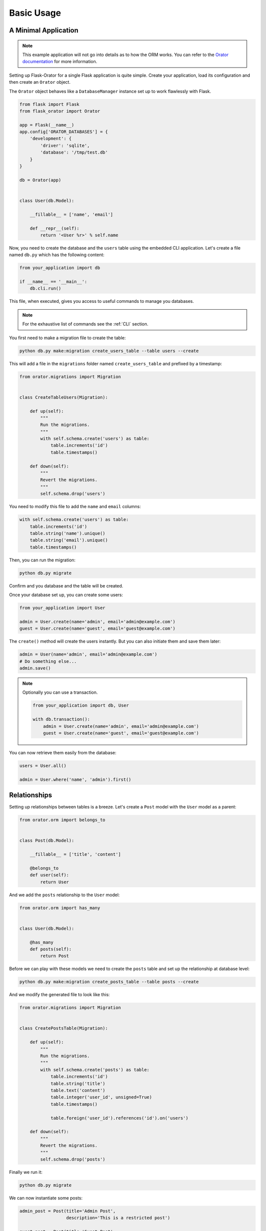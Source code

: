 .. _BasicUsage:

Basic Usage
###########


A Minimal Application
=====================

.. note::

    This example application will not go into details as to how the ORM works.
    You can refer to the `Orator documentation <http://orator-orm.com/docs>`_ for more information.


Setting up Flask-Orator for a single Flask application is quite simple.
Create your application, load its configuration and then create an ``Orator``
object.

The ``Orator`` object behaves like a ``DatabaseManager`` instance set up
to work flawlessly with Flask.


.. code-block:: python

    from flask import Flask
    from flask_orator import Orator

    app = Flask(__name__)
    app.config['ORATOR_DATABASES'] = {
        'development': {
            'driver': 'sqlite',
            'database': '/tmp/test.db'
        }
    }

    db = Orator(app)


    class User(db.Model):

        __fillable__ = ['name', 'email']

        def __repr__(self):
            return '<User %r>' % self.name


Now, you need to create the database and the ``users`` table using the embedded CLI application.
Let's create a file named ``db.py`` which has the following content:

.. code-block:: python

    from your_application import db

    if __name__ == '__main__':
        db.cli.run()

This file, when executed, gives you access to useful commands to manage you databases.

.. note::

    For the exhaustive list of commands see the :ref:`CLI` section.

You first need to make a migration file to create the table:

.. code-block:: text

    python db.py make:migration create_users_table --table users --create

This will add a file in the ``migrations`` folder named ``create_users_table``
and prefixed by a timestamp:

.. code-block:: python

    from orator.migrations import Migration


    class CreateTableUsers(Migration):

        def up(self):
            """
            Run the migrations.
            """
            with self.schema.create('users') as table:
                table.increments('id')
                table.timestamps()

        def down(self):
            """
            Revert the migrations.
            """
            self.schema.drop('users')

You need to modify this file to add the ``name`` and ``email`` columns:

.. code-block:: python

    with self.schema.create('users') as table:
        table.increments('id')
        table.string('name').unique()
        table.string('email').unique()
        table.timestamps()

Then, you can run the migration:

.. code-block:: text

    python db.py migrate

Confirm and you database and the table will be created.

Once your database set up, you can create some users:

.. code-block:: python

    from your_application import User

    admin = User.create(name='admin', email='admin@example.com')
    guest = User.create(name='guest', email='guest@example.com')

The ``create()`` method will create the users instantly. But you can also
initiate them and save them later:

.. code-block:: python

    admin = User(name='admin', email='admin@example.com')
    # Do something else...
    admin.save()

.. note::

    Optionally you can use a transaction.

    .. code-block:: python

        from your_application import db, User

        with db.transaction():
            admin = User.create(name='admin', email='admin@example.com')
            guest = User.create(name='guest', email='guest@example.com')

You can now retrieve them easily from the database:

.. code-block:: python

    users = User.all()

    admin = User.where('name', 'admin').first()


Relationships
=============

Setting up relationships between tables is a breeze.
Let's create a ``Post`` model with the ``User`` model as a parent:


.. code-block:: python

    from orator.orm import belongs_to


    class Post(db.Model):

        __fillable__ = ['title', 'content']

        @belongs_to
        def user(self):
            return User


And we add the ``posts`` relationship to the ``User`` model:

.. code-block:: python

    from orator.orm import has_many


    class User(db.Model):

        @has_many
        def posts(self):
            return Post

Before we can play with these models we need to create the ``posts`` table
and set up the relationship at database level:

.. code-block:: text

    python db.py make:migration create_posts_table --table posts --create

And we modify the generated file to look like this:

.. code-block:: python

    from orator.migrations import Migration


    class CreatePostsTable(Migration):

        def up(self):
            """
            Run the migrations.
            """
            with self.schema.create('posts') as table:
                table.increments('id')
                table.string('title')
                table.text('content')
                table.integer('user_id', unsigned=True)
                table.timestamps()

                table.foreign('user_id').references('id').on('users')

        def down(self):
            """
            Revert the migrations.
            """
            self.schema.drop('posts')

Finally we run it:

.. code-block:: text

    python db.py migrate

We can now instantiate some posts:

.. code-block:: python

    admin_post = Post(title='Admin Post',
                      description='This is a restricted post')

    guest_post = Post(title='Guest Post',
                      description='This is a guest post')

and associate them with users:

.. code-block:: python

    # Associate from user.posts relation
    admin.posts().save(admin_post)

    # Associate from post.user relation
    guest_post.user().associate(guest)

.. note::

    You can also create the posts directly.

    .. code-block:: python

        admin.posts().create(
            title='Admin Post',
            description='This is a restricted post'
        )

Relationships properties are `dynamic properties <http://orator-orm.com/docs/orm.html#dynamic-properties>`_
meaning that ``user.posts`` is the underlying collection of posts so we can do things like:

.. code-block:: python

    user.posts.first()
    user.posts[2:7]
    user.posts.is_empty()

But, if we need to retrieve a more fine-grained portion of posts we can actually to so:

.. code-block:: python

    user.posts().where('title', 'like', '%admin%').get()
    user.posts().first()


Pagination
==========

Flask-Orator supports pagination:

.. code-block:: python

    users = User.paginate(15)

This will retrieve ``15`` users. The current page is determined by default by the ``?page`` query string
parameter of the request.

This behavior can be modified if needed, either by explicitely specifying the current page:

.. code-block:: python

    users = User.paginate(15, request.args['index'])

or by changing the default ``Paginator`` current page resolver:

.. code-block:: python

    from flask import request
    from orator import Paginator

    def current_page_resolver():
        return request.args.get('index', 1)

    Paginator.current_page_resolver(current_page_resolver)


What's more?
============

Like said in the introduction Flask-Orator is a wrapper around `Orator <http://orator-orm.com>`_ to integrate it
more easily with Flask applications. So, basically, everything you can do with Orator
is also possible with Flask-Orator.

Referer to the `Orator documentation <http://orator-orm/docs/>`_ to see the features available.
